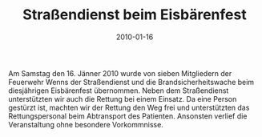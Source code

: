 #+TITLE: Straßendienst beim Eisbärenfest
#+DATE: 2010-01-16
#+FACEBOOK_URL: 

Am Samstag den 16. Jänner 2010 wurde von sieben Mitgliedern der Feuerwehr Wenns der Straßendienst und die Brandsicherheitswache beim diesjährigen Eisbärenfest übernommen. Neben dem Straßendienst unterstützten wir auch die Rettung bei einem Einsatz. Da eine Person gestürzt ist, machten wir der Rettung den Weg frei und unterstützten das Rettungspersonal beim Abtransport des Patienten. Ansonsten verlief die Veranstaltung ohne besondere Vorkommnisse.
